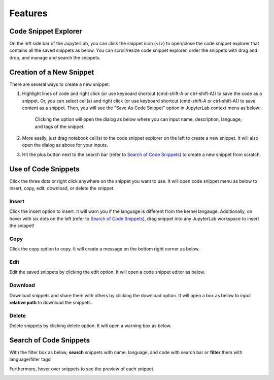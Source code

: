 Features
========

Code Snippet Explorer
---------------------

On the left side bar of the JupyterLab, you can click the snippet icon (</>) to open/close the code snippet explorer that contains all the saved snippets as below.
You can scroll/resize code snippet explorer, order the snippets with drag and drop, and manage and search the snippets.

.. image:: ../../Design/CodeSnippetExtensionPanel.png
    :align: center

Creation of a New Snippet
-------------------------

There are several ways to create a new snippet.

1. Highlight lines of code and right click (or use keyboard shortcut (cmd-shift-A or ctrl-shift-A)) to save the code as a snippet. Or, you can select cell(s) and right click (or use keyboard shortcut (cmd-shift-A or ctrl-shift-A)) to save content as a snippet. Then, you will see the "Save As Code Snippet" option in JupyterLab context menu as below:

    .. image:: ../../Design/right_click.png
        :align: center

    Clicking the option will open the dialog as below where you can input name, description, language, and tags of the snippet.

    .. image:: ../../Design/code_snippet_input_dialog.png
        :align: center

2. More easily, just drag notebook cell(s) to the code snippet explorer on the left to create a new snippet. It will also open the dialog as above for your inputs.

3. Hit the plus button next to the search bar (refer to `Search of Code Snippets`_) to create a new snippet from scratch.

.. image:: ../../Design/create_from_scratch.png
        :align: center

Use of Code Snippets
--------------------

Click the three dots or right click anywhere on the snippet you want to use. It will open code snippet menu as below to insert, copy, edit, download, or delete the snippet.

.. image:: ../../Design/CodeSnippetMenu.png
    :align: center

Insert
^^^^^^
Click the insert option to insert. It will warn you if the language is different from the kernel langauge. 
Additionally, on hover with six dots on the left (refer to `Search of Code Snippets`_), drag snippet into any JupyterLab workspace to insert the snippet!

Copy
^^^^
Click the copy option to copy. It will create a message on the bottom right corner as below.

.. image:: ../../Design/copy_snippet.png
    :align: center

Edit
^^^^
Edit the saved snippets by clicking the edit option. It will open a code snippet editor as below.

.. image:: ../../Design/code_snippet_edit.png
    :align: center

Download
^^^^^^^^
Download snippets and share them with others by clicking the download option. It will open a box as below to input **relative path** to download the snippets.

.. image:: ../../Design/download_snippets_box.png
    :align: center

Delete
^^^^^^
Delete snippets by clicking delete option. It will open a warning box as below.

.. image:: ../../Design/delete_snippet.png
    :align: center

Search of Code Snippets
-----------------------

With the filter box as below, **search** snippets with name, language, and code with search bar or **filter** them with language/filter tags!  

.. image:: ../../Design/code_snippet_filter_box.png
    :align: center

Furthermore, hover over snippets to see the preview of each snippet.

.. image:: ../../Design/code_snippet_preview.png
    :align: center
